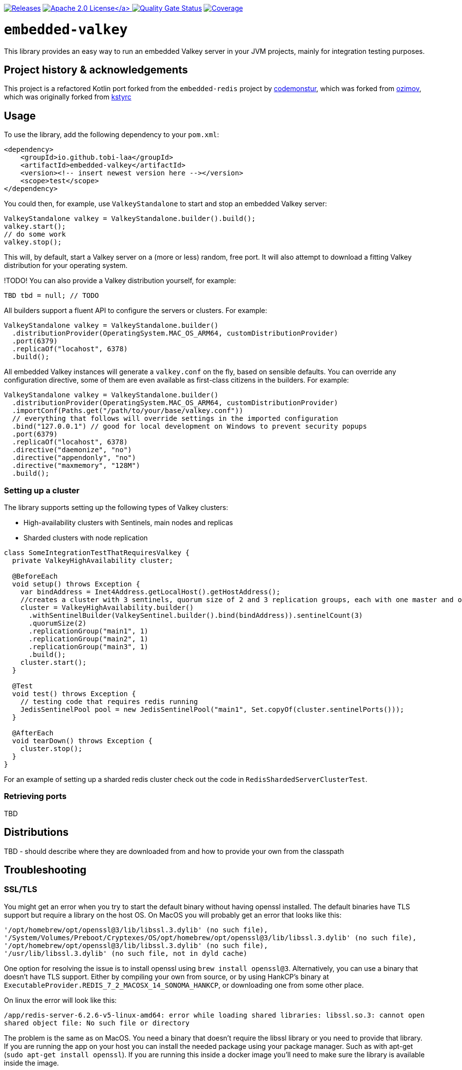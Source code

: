 :doctype: book

image:https://img.shields.io/maven-metadata/v/https/repo1.maven.org/maven2/io/github/tobi-laa/embedded-valkey/maven-metadata.xml.svg[Releases,link=http://search.maven.org/#search%7Cgav%7C1%7Cg%3A%22io.github.tobi-laa%22%20AND%20a%3A%22embedded-valkey%22]
link:./LICENSE[image:https://img.shields.io/badge/License-Apache%202.0-orange[Apache 2.0 License\]]
image:https://sonarcloud.io/api/project_badges/measure?project=tobi-laa_embedded-valkey&metric=alert_status[Quality Gate Status,link=https://sonarcloud.io/summary/new_code?id=tobi-laa_embedded-valkey]
image:https://sonarcloud.io/api/project_badges/measure?project=tobi-laa_embedded-valkey&metric=coverage[Coverage,link=https://sonarcloud.io/summary/new_code?id=tobi-laa_embedded-valkey]

= `embedded-valkey`

This library provides an easy way to run an embedded Valkey server in your JVM projects, mainly for integration testing purposes.

== Project history & acknowledgements

This project is a refactored Kotlin port forked from the `embedded-redis` project by https://github.com/codemonstur/embedded-redis[codemonstur], which was forked from https://github.com/ozimov/embedded-redis[ozimov], which was originally forked from https://github.com/kstyrc/embedded-redis[kstyrc]

== Usage

To use the library, add the following dependency to your `pom.xml`:

[source,xml]
----
<dependency>
    <groupId>io.github.tobi-laa</groupId>
    <artifactId>embedded-valkey</artifactId>
    <version><!-- insert newest version here --></version>
    <scope>test</scope>
</dependency>
----

You could then, for example, use `ValkeyStandalone` to start and stop an embedded Valkey server:

[source,java]
----
ValkeyStandalone valkey = ValkeyStandalone.builder().build();
valkey.start();
// do some work
valkey.stop();
----

This will, by default, start a Valkey server on a (more or less) random, free port. It will also attempt to download a
fitting Valkey distribution for your operating system.

!TODO! You can also provide a Valkey distribution yourself, for example:

[source,java]
----
TBD tbd = null; // TODO
----

All builders support a fluent API to configure the servers or clusters. For example:

[source,java]
----
ValkeyStandalone valkey = ValkeyStandalone.builder()
  .distributionProvider(OperatingSystem.MAC_OS_ARM64, customDistributionProvider)
  .port(6379)
  .replicaOf("locahost", 6378)
  .build();
----

All embedded Valkey instances will generate a `valkey.conf` on the fly, based on sensible defaults. You can override
any configuration directive, some of them are even available as first-class citizens in the builders. For example:

[source,java]
----
ValkeyStandalone valkey = ValkeyStandalone.builder()
  .distributionProvider(OperatingSystem.MAC_OS_ARM64, customDistributionProvider)
  .importConf(Paths.get("/path/to/your/base/valkey.conf"))
  // everything that follows will override settings in the imported configuration
  .bind("127.0.0.1") // good for local development on Windows to prevent security popups
  .port(6379)
  .replicaOf("locahost", 6378)
  .directive("daemonize", "no")
  .directive("appendonly", "no")
  .directive("maxmemory", "128M")
  .build();
----

=== Setting up a cluster

The library supports setting up the following types of Valkey clusters:

* High-availability clusters with Sentinels, main nodes and replicas
* Sharded clusters with node replication

[source,java]
----
class SomeIntegrationTestThatRequiresValkey {
  private ValkeyHighAvailability cluster;

  @BeforeEach
  void setup() throws Exception {
    var bindAddress = Inet4Address.getLocalHost().getHostAddress();
    //creates a cluster with 3 sentinels, quorum size of 2 and 3 replication groups, each with one master and one slave
    cluster = ValkeyHighAvailability.builder()
      .withSentinelBuilder(ValkeySentinel.builder().bind(bindAddress)).sentinelCount(3)
      .quorumSize(2)
      .replicationGroup("main1", 1)
      .replicationGroup("main2", 1)
      .replicationGroup("main3", 1)
      .build();
    cluster.start();
  }

  @Test
  void test() throws Exception {
    // testing code that requires redis running
    JedisSentinelPool pool = new JedisSentinelPool("main1", Set.copyOf(cluster.sentinelPorts()));
  }

  @AfterEach
  void tearDown() throws Exception {
    cluster.stop();
  }
}
----

For an example of setting up a sharded redis cluster check out the code
in `RedisShardedServerClusterTest`.

=== Retrieving ports

TBD

== Distributions

TBD - should describe where they are downloaded from and how to provide your own from the classpath

== Troubleshooting

=== SSL/TLS

You might get an error when you try to start the default binary without
having openssl installed. The default binaries have TLS support but
require a library on the host OS. On MacOS you will probably get an
error that looks like this:

....
'/opt/homebrew/opt/openssl@3/lib/libssl.3.dylib' (no such file),
'/System/Volumes/Preboot/Cryptexes/OS/opt/homebrew/opt/openssl@3/lib/libssl.3.dylib' (no such file),
'/opt/homebrew/opt/openssl@3/lib/libssl.3.dylib' (no such file),
'/usr/lib/libssl.3.dylib' (no such file, not in dyld cache)
....

One option for resolving the issue is to install openssl using
`brew install openssl@3`. Alternatively, you can use a binary that
doesn’t have TLS support. Either by compiling your own from source, or
by using HankCP’s binary at
`ExecutableProvider.REDIS_7_2_MACOSX_14_SONOMA_HANKCP`, or downloading
one from some other place.

On linux the error will look like this:

....
/app/redis-server-6.2.6-v5-linux-amd64: error while loading shared libraries: libssl.so.3: cannot open
shared object file: No such file or directory
....

The problem is the same as on MacOS. You need a binary that doesn’t
require the libssl library or you need to provide that library. If you
are running the app on your host you can install the needed package
using your package manager. Such as with apt-get
(`sudo apt-get install openssl`). If you are running this inside a
docker image you’ll need to make sure the library is available inside
the image.

== Contributors

* Krzysztof Styrc (http://github.com/kstyrc[@kstyrc])
* Piotr Turek (http://github.com/turu[@turu])
* anthonyu (http://github.com/anthonyu[@anthonyu])
* Artem Orobets (http://github.com/enisher[@enisher])
* Sean Simonsen (http://github.com/SeanSimonsen[@SeanSimonsen])
* Rob Winch (http://github.com/rwinch[@rwinch])
* Cristian Badila (http://github.com/cristi-badila[@cristi-badila])
* Jurgen Voorneveld (http://github.com/codemonstur[@codemonstur])